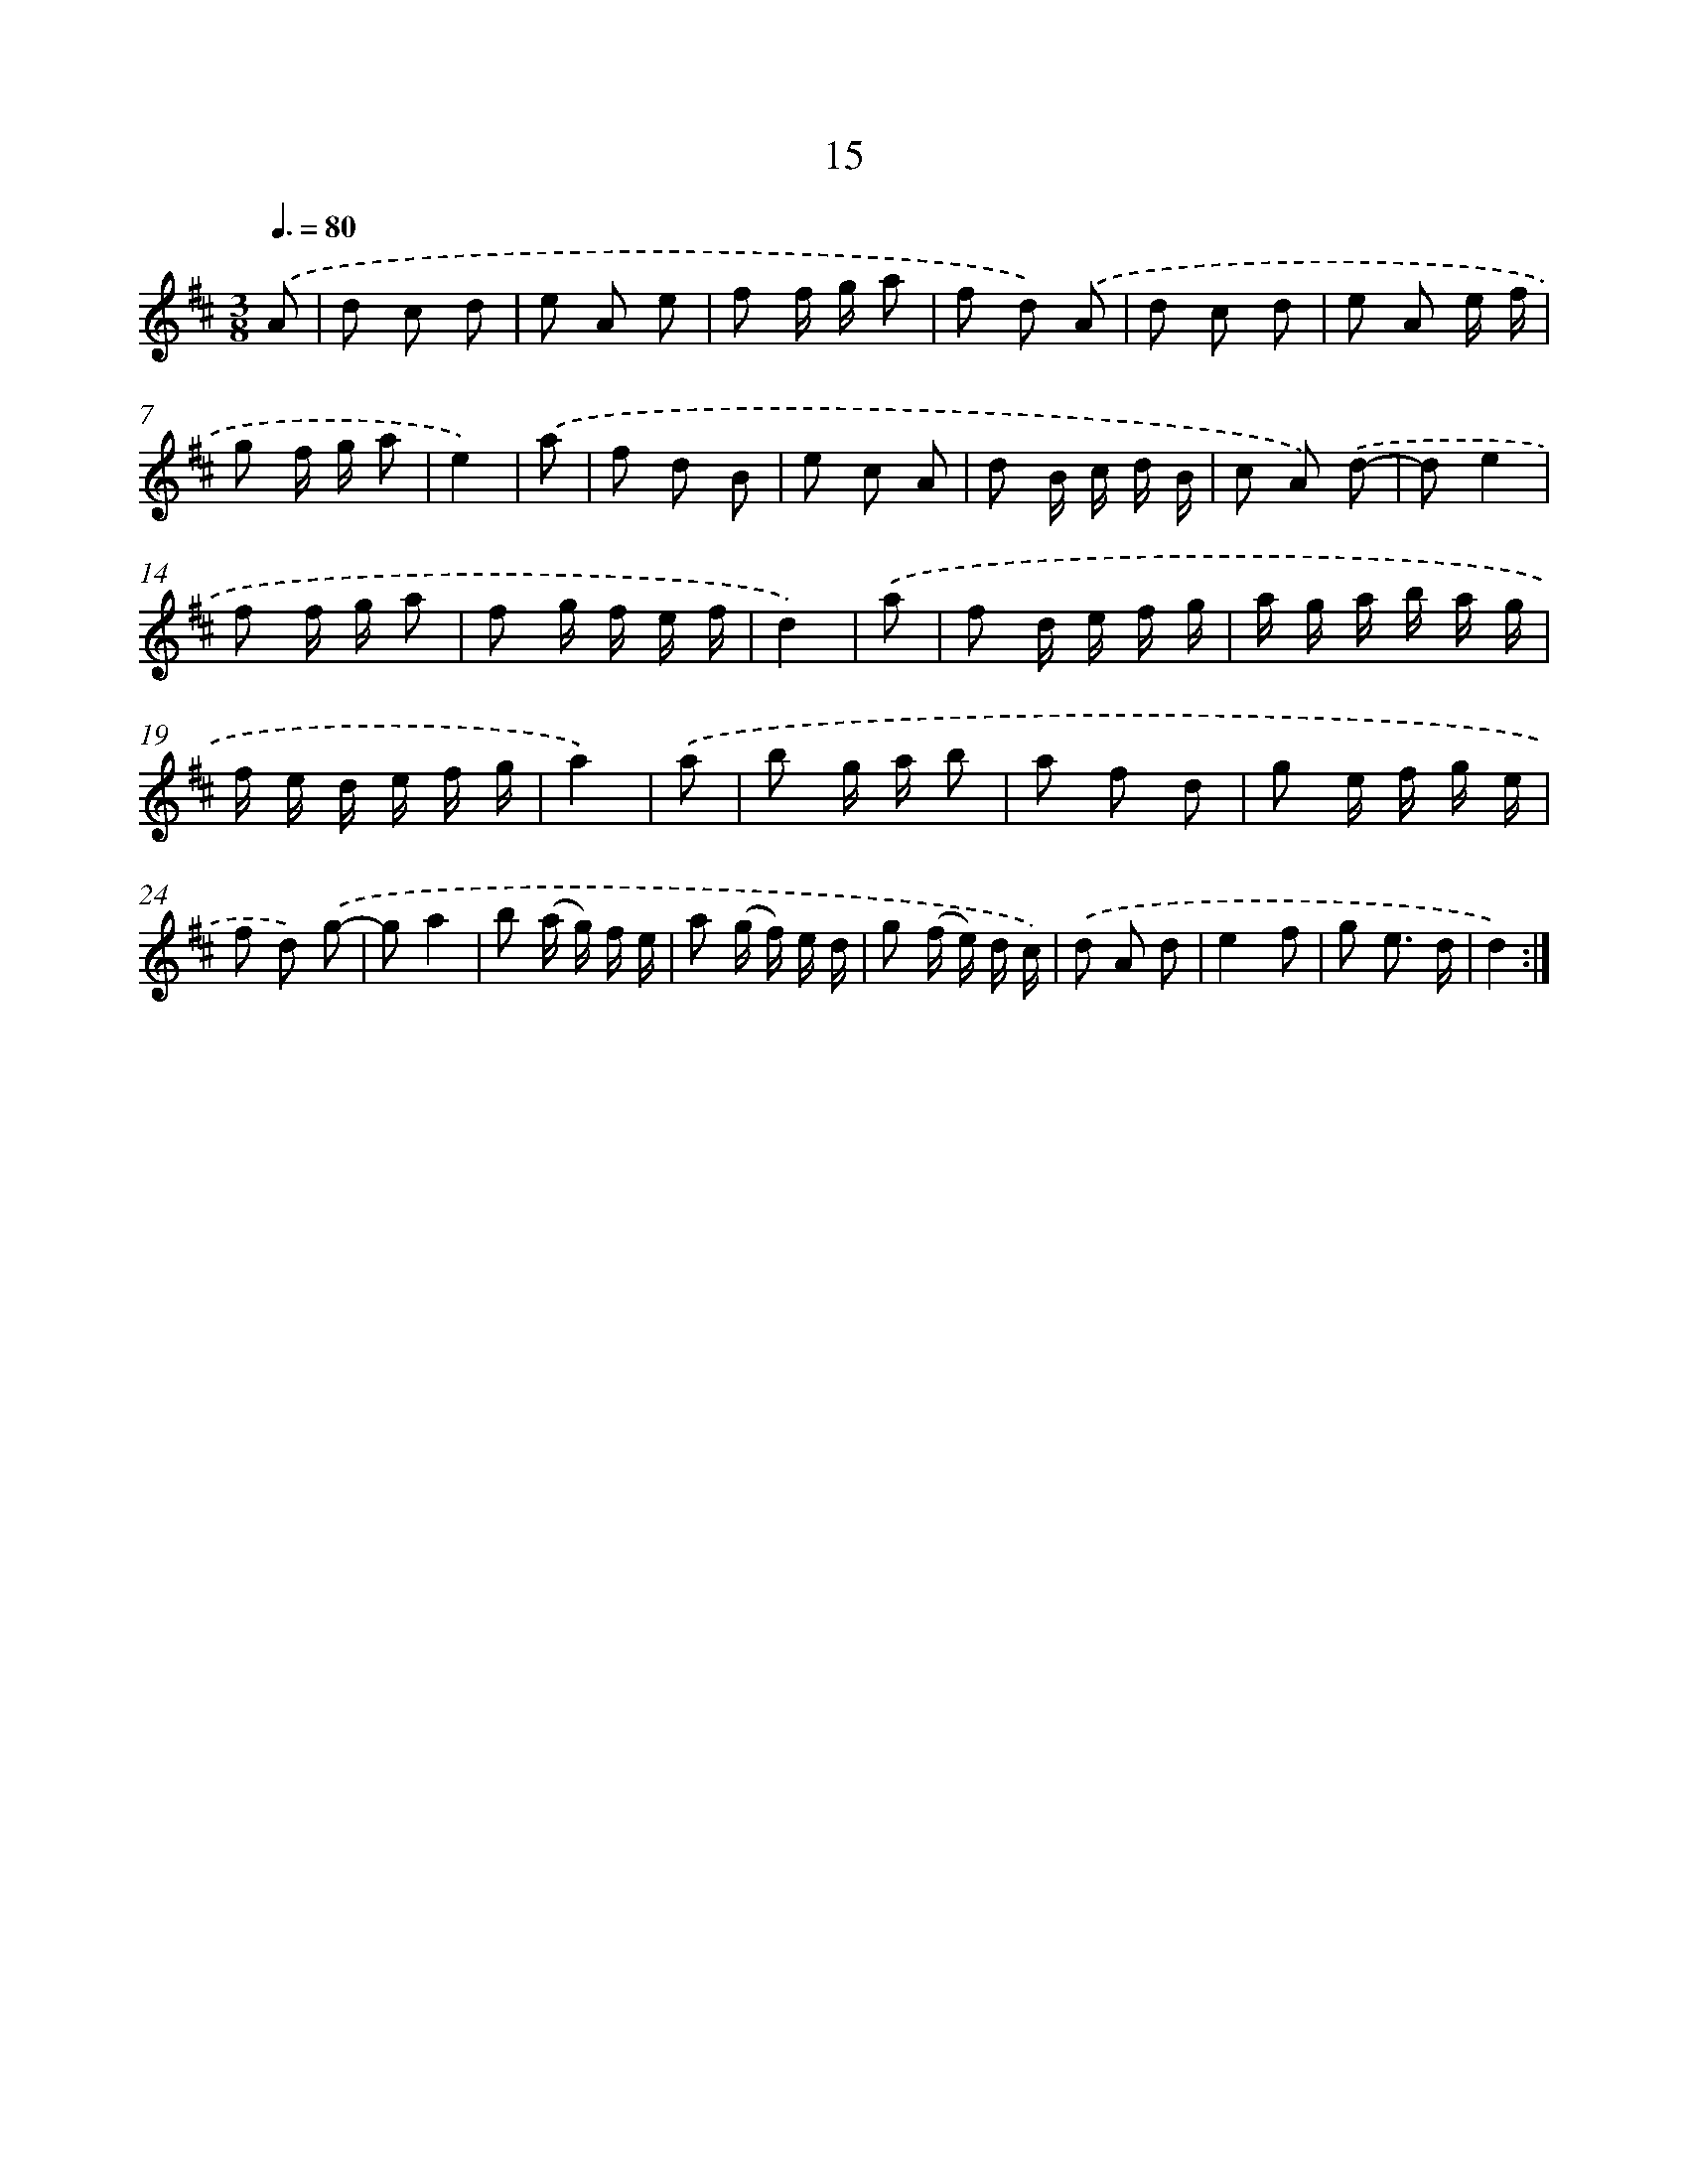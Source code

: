 X: 11211
T: 15
%%abc-version 2.0
%%abcx-abcm2ps-target-version 5.9.1 (29 Sep 2008)
%%abc-creator hum2abc beta
%%abcx-conversion-date 2018/11/01 14:37:13
%%humdrum-veritas 3183488285
%%humdrum-veritas-data 3240983613
%%continueall 1
%%barnumbers 0
L: 1/8
M: 3/8
Q: 3/8=80
K: D clef=treble
.('A [I:setbarnb 1]|
d c d |
e A e |
f f/ g/ a |
f d) .('A |
d c d |
e A e/ f/ |
g f/ g/ a |
e2) |
.('a [I:setbarnb 9]|
f d B |
e c A |
d B/ c/ d/ B/ |
c A) .('d- |
de2 |
f f/ g/ a |
f g/ f/ e/ f/ |
d2) |
.('a [I:setbarnb 17]|
f d/ e/ f/ g/ |
a/ g/ a/ b/ a/ g/ |
f/ e/ d/ e/ f/ g/ |
a2) |
.('a [I:setbarnb 21]|
b g/ a/ b |
a f d |
g e/ f/ g/ e/ |
f d) .('g- |
ga2 |
b (a/ g/) f/ e/ |
a (g/ f/) e/ d/ |
g (f/ e/) d/ c/) |
.('d A d |
e2f |
g e3/ d/ |
d2) :|]
